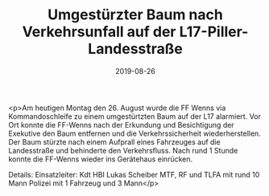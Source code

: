 #+TITLE: Umgestürzter Baum nach Verkehrsunfall auf der L17-Piller-Landesstraße
#+DATE: 2019-08-26
#+FACEBOOK_URL: https://facebook.com/ffwenns/posts/3007135662694872

<p>Am heutigen Montag den 26. August wurde die FF Wenns via Kommandoschleife zu einem umgestürtzten Baum auf der L17 alarmiert.
Vor Ort konnte die FF-Wenns nach der Erkundung und Besichtigung der Exekutive den Baum entfernen und die Verkehrssicherheit wiederherstellen.
Der Baum stürzte nach einem Aufprall eines Fahrzeuges auf die Landesstraße und behinderte den Verkehrsfluss.
Nach rund 1 Stunde konnte die FF-Wenns wieder ins Gerätehaus einrücken.

Details:
Einsatzleiter: Kdt HBI Lukas Scheiber
MTF, RF und TLFA mit rund 10 Mann
Polizei mit 1 Fahrzeug und 3 Mann</p>
